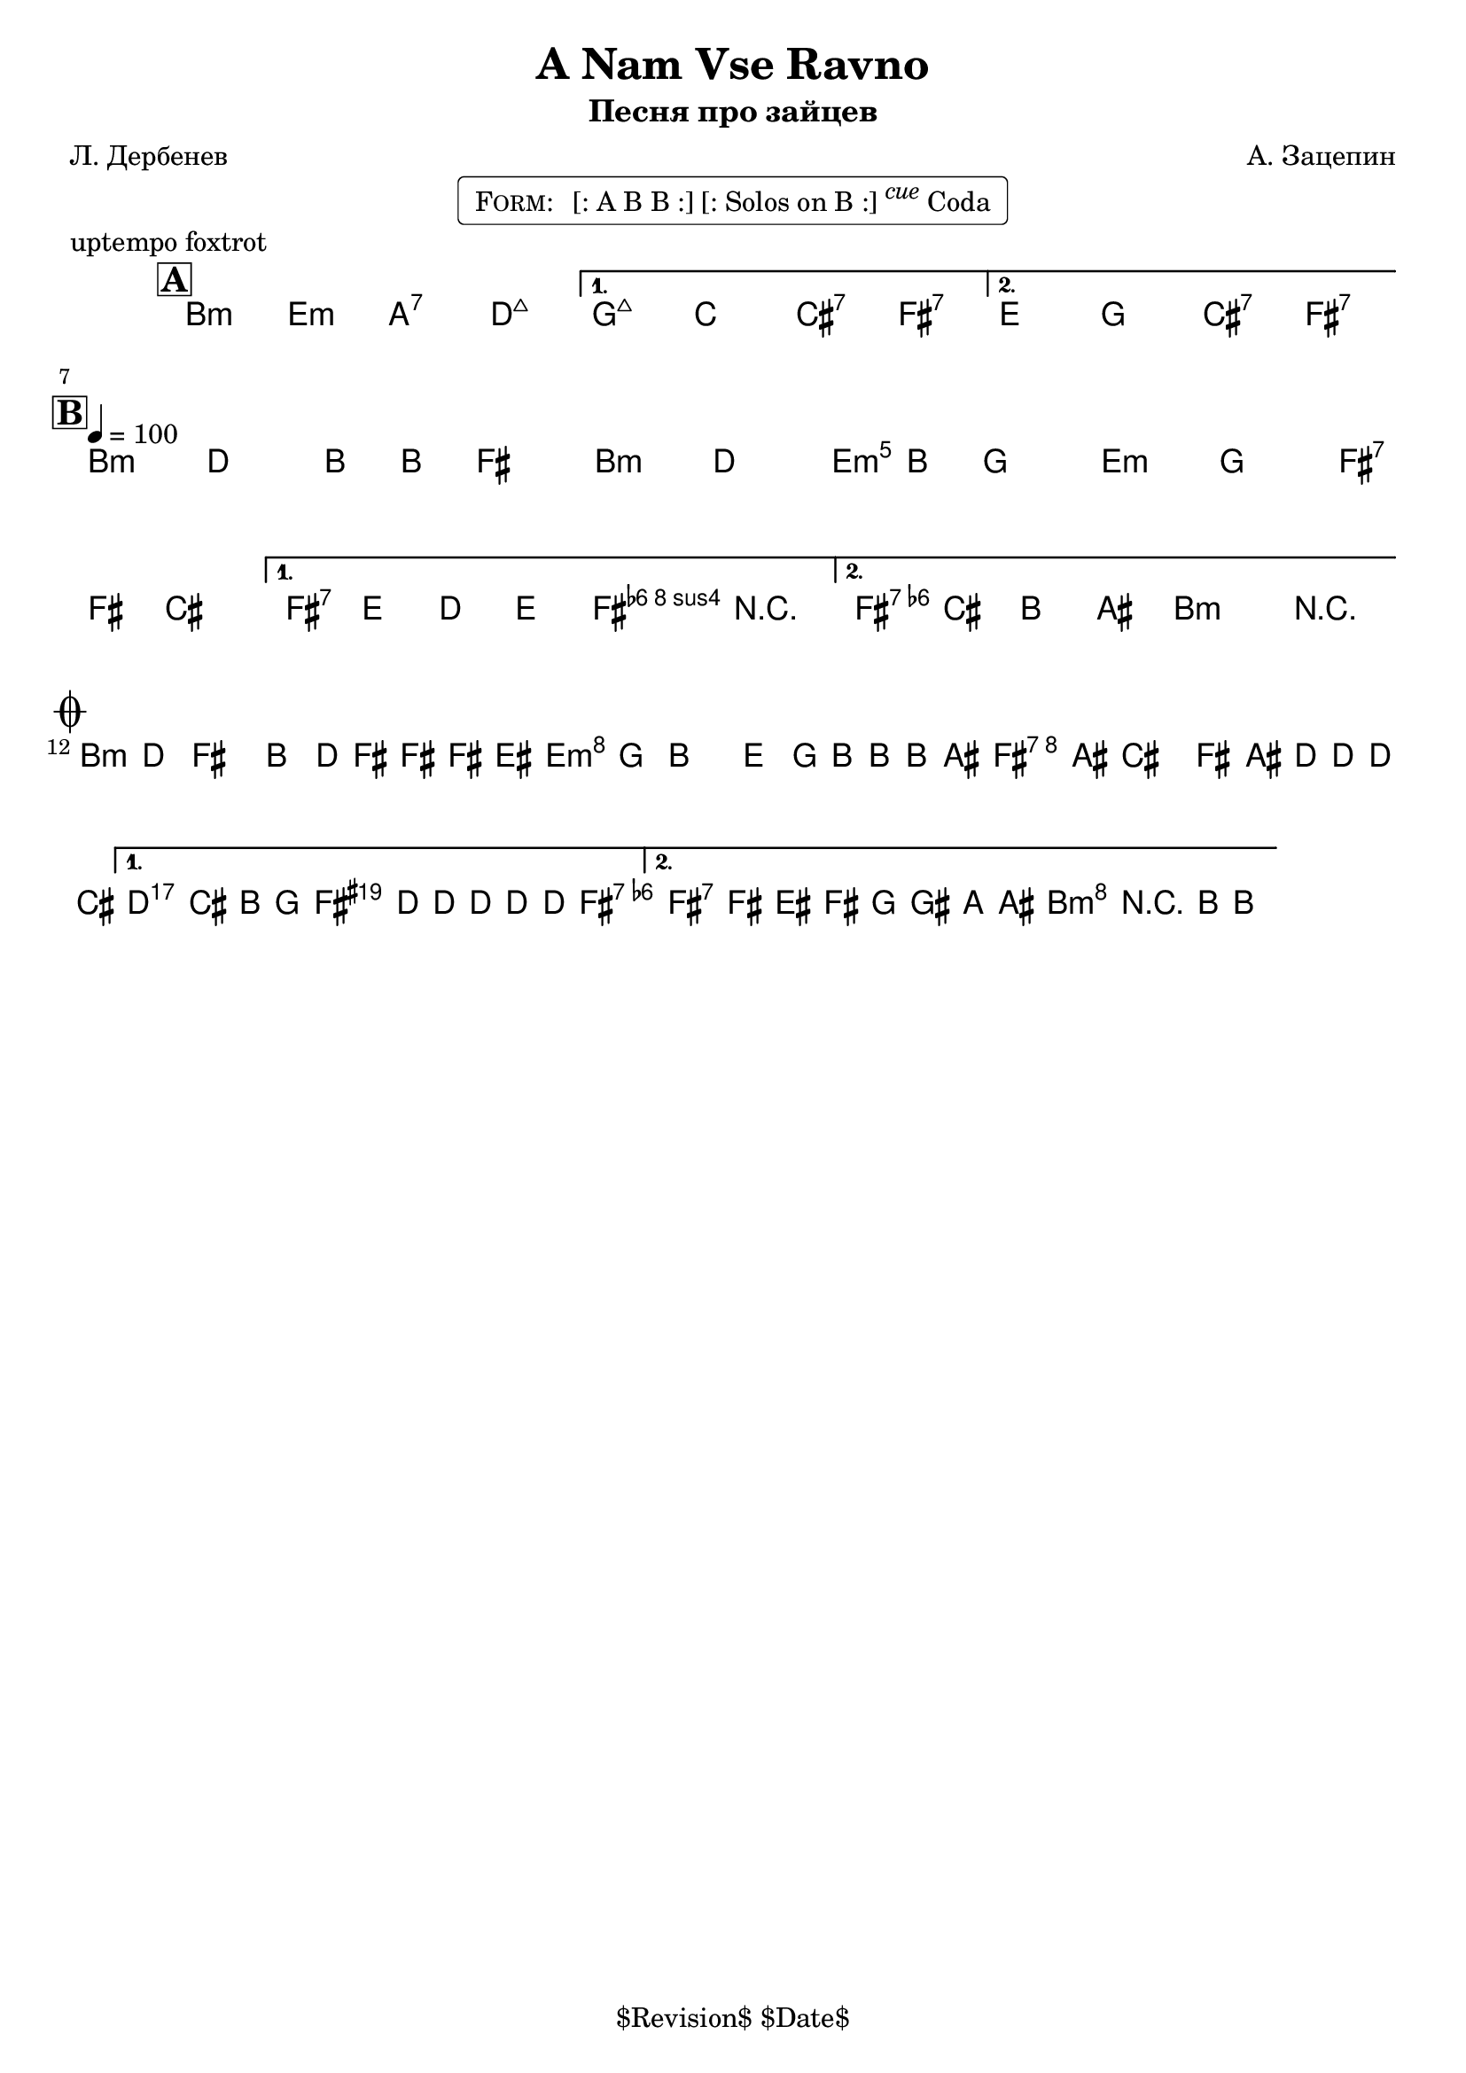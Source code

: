 \version "2.13.46"

%
% $File$
% $Date$
% $Revision$
% $Author$
%

\header {
  title = "A Nam Vse Ravno"
  subtitle = "Песня про зайцев"
  subsubtitle = ""

  composer = "А. Зацепин"
  poet = "Л. Дербенев"
  enteredby = "Max Deineko"

  meter = ""
  piece = "uptempo foxtrot"
  version = "$Revision$"

  copyright = "" % "Transcribed and/or arranged by MaX"
  tagline = "$Revision$ $Date$" % ""
}


harm = \chords {
  \set Score.skipBars = ##t
  \set Score.markFormatter = #format-mark-box-letters

  a2:m d:m g:7 c:maj |
  f:maj bes b:7 e:7 |
  d f b:7 e:7 |

  a1:m a2:m d:m d:m e:7 |
  e:7 a4:m e:7 |
  e2:7 a:m |

  a1:m d:m e:7 |
  a2:m e4:aug s8 e:7 |
  e2:7 a:m |
}

mel = \relative c'' {
  \set Score.skipBars = ##t
  \set Score.markFormatter = #format-mark-box-letters
  \override Staff.TimeSignature #'style = #'()

  \key a \minor
  \time 4/4
  \clef treble

  \mark \markup {\box \bold "A"}
  \repeat volta 2 {
    s1_\markup{\italic{ad lib}} s1
  }
  \alternative { { s1 * 2 } { s1 * 2 } }

  \break
  \mark \markup {\box \bold "B"}
  \repeat volta 2 {
    \tempo 4 = 100
    a4
    ^\markup { \bold \musicglyph #"scripts.segno" }
    _\markup{\italic sim.}
    c a8 a e4 |
    a4 c a8 a f4  |
    d4 f e8 e b4 |
  } \alternative {
    { e8 d c d e4 r | }
    { c'8
    b a gis a4 r
    _\markup {
      \hspace #7.0
      \right-column {
        \line {\bold D.S., then \bold D.C.,}
        \line {then \bold D.S. till cue \bold { al coda } }
      }
    }
    | }
  }
  \bar "||"

  \break
  \mark \markup { \musicglyph #"scripts.coda" }
  \repeat volta 2 {
    a8 c e4 a,8 c16 e ~ e e dis8 |
    d8 f a4 d,8 f16 a ~ a a gis8 |
    e8 gis b4 e,8 gis16 c ~ c c b8 |
  }
  \alternative {
    {
      \clef bass
      c,,,8_\markup{\italic{break}}
      b a f
      \times 2/3 {
        e8
        \clef treble
        \override NoteHead #'style = #'diamond
        c'''16 c8 c16 ~ c8 c16
      } c8 |
      \override NoteHead #'style = #'default
    }
    {
      \override NoteHead #'style = #'xcircle
      e,16->_\markup{\italic{break}}
      \override NoteHead #'style = #'default
      e'[ dis e] f fis g gis a r8 a,16-> ~ a4 \fermata
    }
  }

  \bar "|."
}

\markup {
    \fill-line { % This centers the words, which looks nicer
    \hspace #1.0 % gives the fill-line something to work with
    \rounded-box \pad-markup #0.3 {
      \column {
        \line{
          \hspace #0.5
          \smallCaps Form:
          \hspace #1
          [: A B B :] [: Solos on B :] \super \small \italic cue Coda
          \hspace #0.5
        }
      }
    }
    \hspace #1.0 % gives the fill-line something to work with
  }
}

\score {
  \transpose c d {
    <<
      \harm
      \mel
    >>
  }
}

\layout {
  ragged-last = ##t
}
